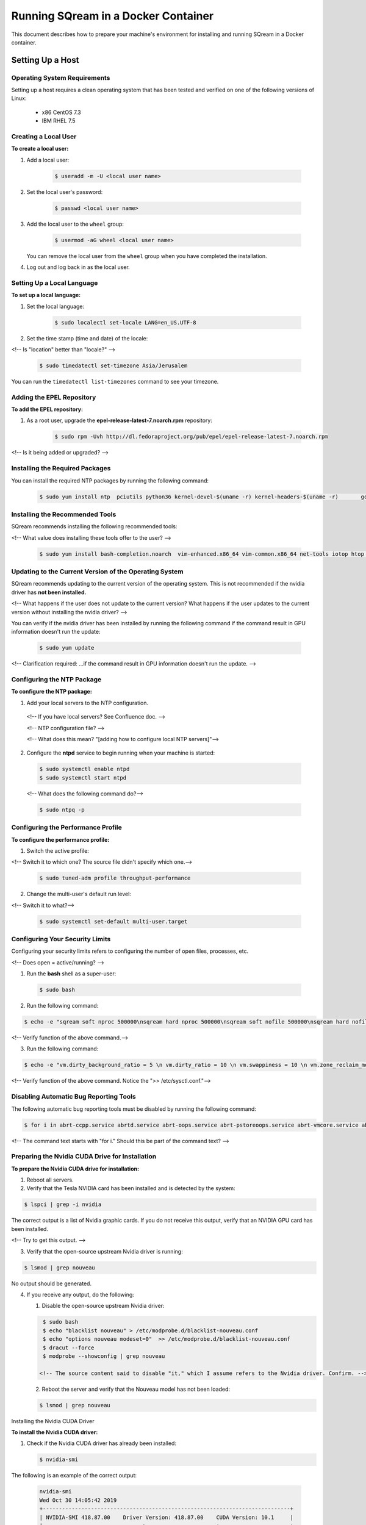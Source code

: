 .. _running_sqream_in_a_docker_container:


***********************
Running SQream in a Docker Container
***********************

This document describes how to prepare your machine's environment for installing and running SQream in a Docker container.

Setting Up a Host
====================================

Operating System Requirements
------------------------------------

Setting up a host requires a clean operating system that has been tested and verified on one of the following versions of Linux:

  * x86 CentOS 7.3
  * IBM RHEL 7.5

Creating a Local User
----------------

**To create a local user:**

1. Add a local user:

    .. code-block:: console
     
       $ useradd -m -U <local user name>

2. Set the local user's password:

    .. code-block:: console
     
       $ passwd <local user name>

3. Add the local user to the ``wheel`` group:

    .. code-block:: console
     
       $ usermod -aG wheel <local user name>

   You can remove the local user from the ``wheel`` group when you have completed the installation.

4. Log out and log back in as the local user.

Setting Up a Local Language
----------------

**To set up a local language:**

1. Set the local language:

    .. code-block:: console
     
       $ sudo localectl set-locale LANG=en_US.UTF-8

2. Set the time stamp (time and date) of the locale:

<!-- Is "location" better than "locale?" -->

    .. code-block:: console

       $ sudo timedatectl set-timezone Asia/Jerusalem

You can run the ``timedatectl list-timezones`` command to see your timezone.

Adding the EPEL Repository
----------------

**To add the EPEL repository:**

1. As a root user, upgrade the **epel-release-latest-7.noarch.rpm** repository:

    .. code-block:: console

       $ sudo rpm -Uvh http://dl.fedoraproject.org/pub/epel/epel-release-latest-7.noarch.rpm

<!-- Is it being added or upgraded? -->

Installing the Required Packages
----------------

You can install the required NTP packages by running the following command:

 .. code-block:: console

    $ sudo yum install ntp  pciutils python36 kernel-devel-$(uname -r) kernel-headers-$(uname -r) 	gcc

Installing the Recommended Tools
----------------

SQream recommends installing the following recommended tools:

<!-- What value does installing these tools offer to the user? -->

 .. code-block:: console

    $ sudo yum install bash-completion.noarch  vim-enhanced.x86_64 vim-common.x86_64 net-tools iotop htop psmisc screen xfsprogs wget yum-utils deltarpm dos2unix

Updating to the Current Version of the Operating System
----------------

SQream recommends updating to the current version of the operating system. This is not recommended if the nvidia driver has **not been installed.**

<!-- What happens if the user does not update to the current version? What happens if the user updates to the current version without installing the nvidia driver? -->

You can verify if the nvidia driver has been installed by running the following command if the command result in GPU information doesn't run the update:

 .. code-block:: console

    $ sudo yum update

<!-- Clarification required: ...if the command result in GPU information doesn't run the update. -->

Configuring the NTP Package
----------------

**To configure the NTP package:**

1. Add your local servers to the NTP configuration.

 <!-- If you have local servers? See Confluence doc. --> 

 <!-- NTP configuration file? -->

 <!-- What does this mean? "[adding how to configure local NTP servers]"-->

2. Configure the **ntpd** service to begin running when your machine is started:

 .. code-block:: console

    $ sudo systemctl enable ntpd
    $ sudo systemctl start ntpd

 <!-- What does the following command do?-->
    
 .. code-block:: console

    $ sudo ntpq -p

Configuring the Performance Profile
----------------

**To configure the performance profile:**

1. Switch the active profile:

<!-- Switch it to which one? The source file didn't specify which one.-->

 .. code-block:: console

    $ sudo tuned-adm profile throughput-performance 

2. Change the multi-user's default run level:

<!-- Switch it to what?-->

 .. code-block:: console

    $ sudo systemctl set-default multi-user.target

Configuring Your Security Limits
----------------

Configuring your security limits refers to configuring the number of open files, processes, etc.

<!-- Does open = active/running? -->

1. Run the **bash** shell as a super-user: 

 .. code-block:: console

    $ sudo bash

2. Run the following command:

.. code-block:: console

    $ echo -e "sqream soft nproc 500000\nsqream hard nproc 500000\nsqream soft nofile 500000\nsqream hard nofile 500000\nsqream soft core unlimited\nsqream hard core unlimited" >> /etc/security/limits.conf

<!-- Verify function of the above command.-->

3. Run the following command:

.. code-block:: console

    $ echo -e "vm.dirty_background_ratio = 5 \n vm.dirty_ratio = 10 \n vm.swappiness = 10 \n vm.zone_reclaim_mode = 0 \n vm.vfs_cache_pressure = 200 \n"  >> /etc/sysctl.conf

<!-- Verify function of the above command. Notice the ">> /etc/sysctl.conf."-->

Disabling Automatic Bug Reporting Tools
----------------
The following automatic bug reporting tools must be disabled by running the following command:

.. code-block:: console

    $ for i in abrt-ccpp.service abrtd.service abrt-oops.service abrt-pstoreoops.service abrt-vmcore.service abrt-xorg.service ; do sudo systemctl disable $i; sudo systemctl stop $i; done

<!-- The command text starts with "for i." Should this be part of the command text? -->

Preparing the Nvidia CUDA Drive for Installation
----------------
**To prepare the Nvidia CUDA drive for installation:**

1. Reboot all servers.
2. Verify that the Tesla NVIDIA card has been installed and is detected by the system:

.. code-block:: console

    $ lspci | grep -i nvidia

The correct output is a list of Nvidia graphic cards. If you do not receive this output, verify that an NVIDIA GPU card has been installed.

<!-- Try to get this output. -->

3. Verify that the open-source upstream Nvidia driver is running:

.. code-block:: console

    $ lsmod | grep nouveau

No output should be generated.

4. If you receive any output, do the following:

   1. Disable the open-source upstream Nvidia driver:

   .. code-block:: console

       $ sudo bash
       $ echo "blacklist nouveau" > /etc/modprobe.d/blacklist-nouveau.conf
       $ echo "options nouveau modeset=0"  >> /etc/modprobe.d/blacklist-nouveau.conf
       $ dracut --force
       $ modprobe --showconfig | grep nouveau
    
      <!-- The source content said to disable "it," which I assume refers to the Nvidia driver. Confirm. -->

   2. Reboot the server and verify that the Nouveau model has not been loaded:

   .. code-block:: console

       $ lsmod | grep nouveau
   



Installing the Nvidia CUDA Driver

**To install the Nvidia CUDA driver:**

1. Check if the Nvidia CUDA driver has already been installed:

   .. code-block:: console

       $ nvidia-smi

The following is an example of the correct output:

   .. code-block:: console

      nvidia-smi
      Wed Oct 30 14:05:42 2019
      +-----------------------------------------------------------------------------+
      | NVIDIA-SMI 418.87.00    Driver Version: 418.87.00    CUDA Version: 10.1     |
      |-------------------------------+----------------------+----------------------+
      | GPU  Name        Persistence-M| Bus-Id        Disp.A | Volatile Uncorr. ECC |
      | Fan  Temp  Perf  Pwr:Usage/Cap|         Memory-Usage | GPU-Util  Compute M. |
      |===============================+======================+======================|
      |   0  Tesla V100-SXM2...  On   | 00000004:04:00.0 Off |                    0 |
      | N/A   32C    P0    37W / 300W |      0MiB / 16130MiB |      0%      Default |
      +-------------------------------+----------------------+----------------------+
      |   1  Tesla V100-SXM2...  On   | 00000035:03:00.0 Off |                    0 |
      | N/A   33C    P0    37W / 300W |      0MiB / 16130MiB |      0%      Default |
      +-------------------------------+----------------------+----------------------+
      
      +-----------------------------------------------------------------------------+
      | Processes:                                                       GPU Memory |
      |  GPU       PID   Type   Process name                             Usage      |
      |=============================================================================|
      |  No running processes found                                                 |
      +-----------------------------------------------------------------------------+

2. Verify that the installed CUDA version shown in the output above is ``10.1``

3. Do one of the following: <!-- Create cross-reference in GitHub in Step 1 below. -->
   
   1. If CUDA version 10.1 has already been installed, skip to Docktime Runtime (Community Edition).

   2. If CUDA version 10.1 has not been installed yet, continue with Step 4 below.

4. Do one of the following:

    * Install :ref:`CUDA Driver version 10.1 for x86_64 <CUDA_10.1_x8664>`.
    * Install :ref:`CUDA driver version 10.1 for IBM Power9 <CUDA_10.1_IBMPower9>`.

.. _CUDA_10.1_x8664:

Installing the CUDA Driver Version 10.1 for x86_64
~~~~~~~~~~~~~~~~~~~~~~~~~~~~~~~~~~~~~~~~~~~~~~~~~~~~~

**To install the CUDA driver version 10.1 for x86_64:**

1. Make the following target platform selections:

   * **Operating system**: Linux
   * **Architecture**: x86_64
   * **Distribution**: CentOS
   * **Version**: 7
   * **Installer type**: the relevant installer type

<!-- Is Step 4 actually to install CUDA version 10.1, or is one of the steps required for installing it? -->

<!-- The source document included a link to the page from where I got these steps. Is downloading installer for Linux CentOS 7 86_64 one of the required steps? -->

For installer type, SQream recommends selecting **runfile (local)**. The available selections shows only the supported platforms.

<!-- Do the users need to make exactly the selections above, or do they need to make the selections relevant to them? -->

<!-- Do the users need to follow all of the instructions on the linked page, or just **Select Target Platform**? I documented the entire page, and will delete it if needed. -->

<!-- Note to self: do I need to include the image? -->

2. Download the base installer for Linux CentOS 7 x86_64.
3. Install the base installer for Linux CentOS 7 x86_64:

   1. Run the following command:

   .. code-block:: console

       $ sudo sh cuda_10.1.105_418.39_linux.run

   2. Follow the command line prompts.

4. Enable the Nvidia service to start at boot and start it:

   .. code-block:: console

       $ sudo systemctl enable nvidia-persistenced.service && sudo systemctl start nvidia-persistenced.service

<!-- Confirm the above. -->

5. Create a symbolic link from the **/etc/systemd/system/multi-user.target.wants/nvidia-persistenced.service** file to the **/usr/lib/systemd/system/nvidia-persistenced.service** file.

<!-- The source document said "created symlink" instead of "create symlink." Does this mean that it was a result of Step 7, or that it is actually Step 8 as I documented above? -->

6. Reboot the server.
7. Verify that the Nvidia driver has been installed and shows all available GPU's:

<!-- NVidia driver 10.1? -->

   .. code-block:: console

       $ nvidia-smi

   .. code-block:: console
      
      nvidia-smi
      Wed Oct 30 14:05:42 2019
      +-----------------------------------------------------------------------------+
      | NVIDIA-SMI 418.87.00    Driver Version: 418.87.00    CUDA Version: 10.1     |
      |-------------------------------+----------------------+----------------------+
      | GPU  Name        Persistence-M| Bus-Id        Disp.A | Volatile Uncorr. ECC |
      | Fan  Temp  Perf  Pwr:Usage/Cap|         Memory-Usage | GPU-Util  Compute M. |
      |===============================+======================+======================|
      |   0  Tesla V100-SXM2...  On   | 00000004:04:00.0 Off |                    0 |
      | N/A   32C    P0    37W / 300W |      0MiB / 16130MiB |      0%      Default |
      +-------------------------------+----------------------+----------------------+
      |   1  Tesla V100-SXM2...  On   | 00000035:03:00.0 Off |                    0 |
      | N/A   33C    P0    37W / 300W |      0MiB / 16130MiB |      0%      Default |
      +-------------------------------+----------------------+----------------------+
      
      +-----------------------------------------------------------------------------+
      | Processes:                                                       GPU Memory |
      |  GPU       PID   Type   Process name                             Usage      |
      |=============================================================================|
      |  No running processes found                                                 |
      +-----------------------------------------------------------------------------+

.. _CUDA_10.1_IBMPower9:

Installing the CUDA Driver Version 10.1 for IBM Power9
~~~~~~~~~~~~~~~~~~~~~~~~~~~~~~~~~~~~~~~~~~~~~~~~~~~~~~~

**To install the CUDA driver version 10.1 for IBM Power9:**

1. Make the following target platform selections:

   * **Operating system**: Linux
   * **Architecture**: ppc64le
   * **Distribution**: RHEL
   * **Version**: 7
   * **Installer type**: the relevant installer type

<!-- See all comments left in x86_64 -->

For installer type, SQream recommends selecting **runfile (local)**. The available selections shows only the supported platforms.

Disabling the udev Rule

The ``udev`` rule must be disabled.

**To disable the ``udev`` rule:**

1. Copy the file to the **/etc/udev/rules.d** directory.
2. Comment out, remove, or change the hot-pluggable memory rule located in file copied to the **/etc/udev/rules.d** directory. This prevents it from affecting the Power9 Nvidia systems.
3. Do one of the following:
    
   1. Run the following on RHEL version 7.5 or earlier:

   .. code-block:: console

       $ sudo cp /lib/udev/rules.d/40-redhat.rules /etc/udev/rules.d
       $ sudo sed -i '/SUBSYSTEM=="memory", ACTION=="add"/d' /etc/udev/rules.d/40-redhat.rules 

   2. Run the following on RHEL version 7.6 or later:  

   .. code-block:: console

       $ sudo cp /lib/udev/rules.d/40-redhat.rules /etc/udev/rules.d 
       $ sudo sed -i 's/SUBSYSTEM!="memory", ACTION!="add", GOTO="memory_hotplug_end"/SUBSYSTEM=="*", GOTO="memory_hotplug_end"/' /etc/udev/rules.d/40-redhat.rules

4. Enable the **nvidia-persisted.service** file:

   .. code-block:: console

       $ sudo systemctl enable nvidia-persistenced.service 

5. Create a symbolic link from the **/etc/systemd/system/multi-user.target.wants/nvidia-persistenced.service** file to the **/usr/lib/systemd/system/nvidia-persistenced.service** file.

6. Reboot your system to initialize the above modifications.

7. Verify that the Nvidia driver and the **nvidia-persistenced.service** files are running:

   .. code-block:: console

       $ nvidia smi

The following is the correct output:

   .. code-block:: console       

       nvidia-smi
       Wed Oct 30 14:05:42 2019
       +-----------------------------------------------------------------------------+
       | NVIDIA-SMI 418.87.00    Driver Version: 418.87.00    CUDA Version: 10.1     |
       |-------------------------------+----------------------+----------------------+
       | GPU  Name        Persistence-M| Bus-Id        Disp.A | Volatile Uncorr. ECC |
       | Fan  Temp  Perf  Pwr:Usage/Cap|         Memory-Usage | GPU-Util  Compute M. |
       |===============================+======================+======================|
       |   0  Tesla V100-SXM2...  On   | 00000004:04:00.0 Off |                    0 |
       | N/A   32C    P0    37W / 300W |      0MiB / 16130MiB |      0%      Default |
       +-------------------------------+----------------------+----------------------+
       |   1  Tesla V100-SXM2...  On   | 00000035:03:00.0 Off |                    0 |
       | N/A   33C    P0    37W / 300W |      0MiB / 16130MiB |      0%      Default |
       +-------------------------------+----------------------+----------------------+
       
       +-----------------------------------------------------------------------------+
       | Processes:                                                       GPU Memory |
       |  GPU       PID   Type   Process name                             Usage      |
       |=============================================================================|
       |  No running processes found                                                 |
       +-----------------------------------------------------------------------------+
8. Verify that the **nvidia-persistenced** service is running:

   .. code-block:: console

       $ ystemctl status nvidia-persistenced

The following is the correct output:

   .. code-block:: console

       root@gpudb ~]systemctl status nvidia-persistenced
       ● nvidia-persistenced.service - NVIDIA Persistence Daemon
          Loaded: loaded (/usr/lib/systemd/system/nvidia-persistenced.service; enabled; vendor preset: disabled)
          Active: active (running) since Tue 2019-10-15 21:43:19 KST; 11min ago
         Process: 8257 ExecStart=/usr/bin/nvidia-persistenced --verbose (code=exited, status=0/SUCCESS)
        Main PID: 8265 (nvidia-persiste)
           Tasks: 1
          Memory: 21.0M
          CGroup: /system.slice/nvidia-persistenced.service
           └─8265 /usr/bin/nvidia-persistenced --verbose

Installing the Docker Engine (Community Edition)
=======================
This section describes how to install the Docker engine on the following processors:

* :ref:`x86_64 <dockerx8664>`
* :ref:`IBM Power9 (PPC64le) <docker_ibmpower9>`

.. _dockerx8664:

Installing the Docker Engine Using an x86_64 Processor on CentOS
The x86_64 processor supports installing the **Docker Community Edition (CE)** versions 18.03 and higher.

For more information on installing the Docker Engine CE on an x86_64 processor, see ref:`Install Docker Engine on CentOS
 <https://docs.docker.com/engine/install/centos/>`.

.. _docker_ibmpower9:

Installing the Docker Engine Using an x86_64 Processor on Ubuntu
The x86_64 processor supports installing the **Docker Community Edition (CE)** versions 18.03 and higher.

For more information on installing the Docker Engine CE on an x86_64 processor, see ref:`Install Docker Engine on Ubuntu
 <https://docs.docker.com/install/linux/docker-ce/ubuntu/>`.




Installing the Docker Engine on an IBM Power9 Processor
The x86_64 processor only supports installing the **Docker Community Edition (CE)** version 18.03.





Nvidia Docker2 ToolKit
=======================

Preparing the Environment
=======================

Getting the SQream package
=======================

Sqream-install
=======================

Sqream-console
=======================

Console Advance Commands
=======================

Check the status of the sqream services
=======================

SQream upgrade

